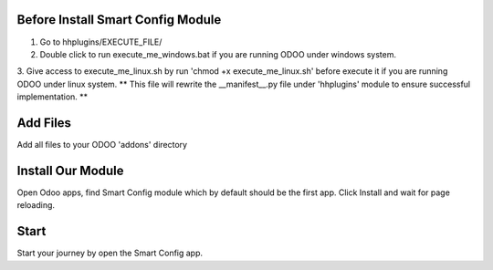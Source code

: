 Before Install Smart Config Module
------------------------------------
1. Go to hhplugins/EXECUTE_FILE/
2. Double click to run execute_me_windows.bat if you are running ODOO under windows system.
3. Give access to execute_me_linux.sh by run 'chmod +x execute_me_linux.sh' before execute it if you are running ODOO under linux system.
** This file will rewrite the __manifest__.py file under 'hhplugins' module to ensure successful implementation. **


Add Files
-----------
Add all files to your ODOO 'addons' directory


Install Our Module
----------------------------
Open Odoo apps, find Smart Config module which by default should be the first app.
Click Install and wait for page reloading.

Start
--------
Start your journey by open the Smart Config app.